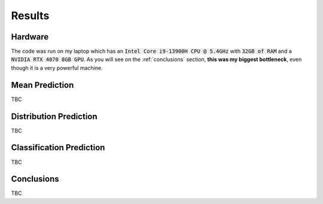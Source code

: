 .. _results:

Results
=======

Hardware
--------
The code was run on my laptop which has an :code:`Intel Core i9-13900H CPU @ 5.4GHz` with :code:`32GB of RAM` and a
:code:`NVIDIA RTX 4070 8GB GPU`.
As you will see on the :ref:`conclusions` section, **this was my biggest bottleneck**, even though it is a very powerful machine.

Mean Prediction
---------------
TBC

Distribution Prediction
-------------------------
TBC

Classification Prediction
-------------------------
TBC


.. _conclusions:

Conclusions
-----------
TBC